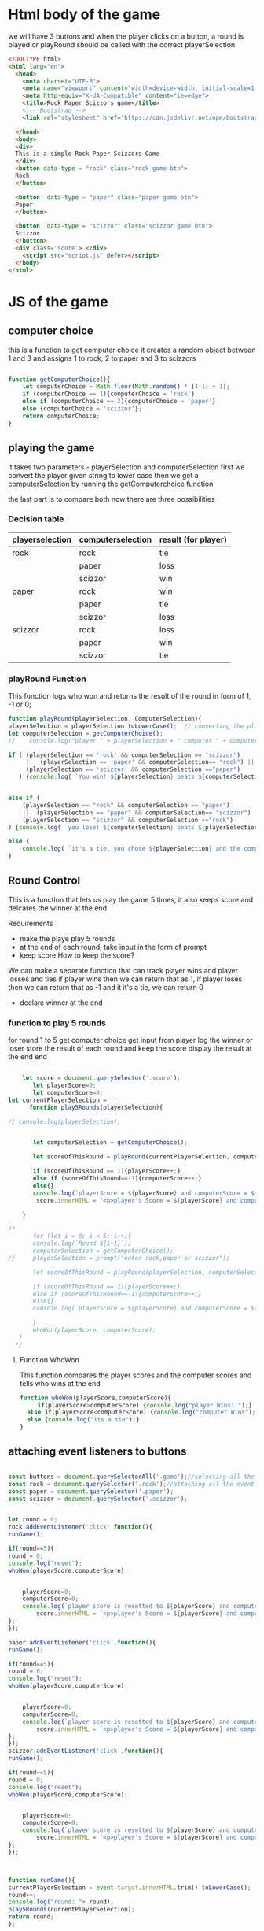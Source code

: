 * Html body of the game 
we will have 3 buttons and when the player clicks on a button, a round is played or playRound should be called with the correct playerSelection

#+BEGIN_SRC html :tangle index.html
<!DOCTYPE html>
<html lang="en">
  <head>
    <meta charset="UTF-8">
    <meta name="viewport" content="width=device-width, initial-scale=1.0">
    <meta http-equiv="X-UA-Compatible" content="ie=edge">
    <title>Rock Paper Scizzors game</title>
    <!-- Bootstrap -->
    <link rel="stylesheet" href="https://cdn.jsdelivr.net/npm/bootstrap@3.4.1/dist/css/bootstrap.min.css" integrity="sha384-HSMxcRTRxnN+Bdg0JdbxYKrThecOKuH5zCYotlSAcp1+c8xmyTe9GYg1l9a69psu" crossorigin="anonymous">

  </head>
  <body>
  <div>
  This is a simple Rock Paper Scizzors Game 
  </div>
  <button data-type = "rock" class="rock game btn">
  Rock
  </button>
  
  <button  data-type = "paper" class="paper game btn">
  Paper
  </button>

  <button  data-type = "scizzor" class="scizzor game btn">
  Scizzor
  </button>
  <div class='score'> </div>
	<script src="script.js" defer></script>
  </body>
</html>
#+END_SRC 

* JS of the game 
** computer choice
   this is a function to get computer choice 
   it creates a random object between 1 and 3 and assigns 1 to rock, 2 to paper and 3 to scizzors
   #+BEGIN_SRC  javascript  :tangle script.js

 function getComputerChoice(){
     let computerChoice = Math.floor(Math.random() * (4-1) + 1);
     if (computerChoice == 1){computerChoice = 'rock'}
     else if (computerChoice == 2){computerChoice = 'paper'}
     else {computerChoice = 'scizzor'};
     return computerChoice;
 } 
   #+END_SRC

** playing the game 
   it takes two parameters - playerSelection and computerSelection 
   first we convert the player given string to lower case
   then we get a computerSelection by running the getComputerchoice function

   the last part is to compare both 
   now there are three possibilities
*** Decision table 
    |-----------------+-------------------+---------------------|
    | playerselection | computerselection | result (for player) |
    |-----------------+-------------------+---------------------|
    | rock            | rock              | tie                 |
    |                 | paper             | loss                |
    |                 | scizzor           | win                 |
    |-----------------+-------------------+---------------------|
    | paper           | rock              | win                 |
    |                 | paper             | tie                 |
    |                 | scizzor           | loss                |
    |-----------------+-------------------+---------------------|
    | scizzor         | rock              | loss                |
    |                 | paper             | win                 |
    |                 | scizzor           | tie                 |
    |-----------------+-------------------+---------------------|

*** playRound Function
    This function logs who won and returns the result of the round in form of 1, -1 or 0;

    #+BEGIN_SRC  javascript  :tangle script.js
    function playRound(playerSelection, ComputerSelection){
	playerSelection = playerSelection.toLowerCase();  // converting the player string to lower case
	let computerSelection = getComputerChoice();
    //    console.log("player " + playerSelection + " computer " + computerSelection); //this is here for debugging 

	if ( (playerSelection == 'rock' && computerSelection == "scizzor")
	     ||  (playerSelection == 'paper' && computerSelection== "rock") ||
	     (playerSelection == 'scizzor' && computerSelection =="paper")
	   ) {console.log( `You win! ${playerSelection} beats ${computerSelection}`);return 1;}


	else if (
	    (playerSelection == "rock" && computerSelection == "paper")
		||  (playerSelection == "paper" && computerSelection== "scizzor") ||
		(playerSelection == "scizzor" && computerSelection =="rock")
	) {console.log( `you lose! ${computerSelection} beats ${playerSelection}`); return -1;}

	else {
	    console.log( `it's a tie, you chose ${playerSelection} and the computer chose ${computerSelection} `);return 0;}
    }

    #+END_SRC

** Round Control 
   This is a function that lets us play the game 5 times, it also keeps score and delcares the winner at the end

   Requirements
   - make the playe play 5 rounds
   - at the end of each round, take input in the form of prompt
   - keep score
     How to keep the score?
   We can make a separate function that can track player wins and player losses and ties 
   if player wins then we can return that as 1, if player loses then we can return that as -1 and it it's a tie, we can return 0 

   - declare winner at the end 

*** function to play 5 rounds

    for round 1 to 5 
    get computer choice
    get input from player
    log the winner or loser
    store the result of each round and keep the score
    display the result at the end 
    end 
    #+BEGIN_SRC  javascript  :tangle script.js

    let score = document.querySelector('.score'); 
       let playerScore=0;
       let computerScore=0;
let currentPlayerSelection = '';
      function play5Rounds(playerSelection){

// console.log(playerSelection);


       let computerSelection = getComputerChoice();

	   let scoreOfThisRound = playRound(currentPlayerSelection, computerSelection);

	   if (scoreOfThisRound == 1){playerScore++;}
	   else if (scoreOfThisRound==-1){computerScore++;}
	   else{}
	   console.log(`playerScore = ${playerScore} and computerScore = ${computerScore}`);   
	    score.innerHTML = `<p>player's Score = ${playerScore} and computer's Score = ${computerScore}</p>`
	  
	}   

/*
       for (let i = 0; i < 5; i++){
	   console.log(`Round ${i+1}`);
	   computerSelection = getComputerChoice();
//	   playerSelection = prompt("enter rock,paper or scizzor");

	   let scoreOfThisRound = playRound(playerSelection, computerSelection);

	   if (scoreOfThisRound == 1){playerScore++;}
	   else if (scoreOfThisRound==-1){computerScore++;}
	   else{}
	   console.log(`playerScore = ${playerScore} and computerScore = ${computerScore}`);   

       }
       whoWon(playerScore, computerScore);
   }
  */ 
    #+END_SRC



**** Function WhoWon
     This function compares the player scores and the computer scores and tells who wins at the end 
     #+BEGIN_SRC  javascript  :tangle script.js
  function whoWon(playerScore,computerScore){
       if(playerScore>computerScore) {console.log("player Wins!!");}
	else if(playerScore<computerScore) {console.log("computer Wins");}
	else {console.log("its a tie");}
  }
     #+END_SRC


 
** attaching event listeners to buttons


 #+BEGIN_SRC  javascript  :tangle script.js

const buttons = document.querySelectorAll('.game');//selecting all the buttons
const rock = document.querySelector('.rock');//attaching all the event listgenteris
const paper = document.querySelector('.paper');
const scizzor = document.querySelector('.scizzor');


let round = 0;
rock.addEventListener('click',function(){
runGame();

if(round==5){
round = 0;
console.log("reset");
whoWon(playerScore,computerScore);

	
	playerScore=0;
	computerScore=0;
	console.log(`player score is resetted to ${playerScore} and computer score is reset to ${computerScore}`);
	    score.innerHTML = `<p>player's Score = ${playerScore} and computer's Score = ${computerScore}</p>`
};
});

paper.addEventListener('click',function(){
runGame();

if(round==5){
round = 0;
console.log("reset");
whoWon(playerScore,computerScore);

	
	playerScore=0;
	computerScore=0;
	console.log(`player score is resetted to ${playerScore} and computer score is reset to ${computerScore}`);
	    score.innerHTML = `<p>player's Score = ${playerScore} and computer's Score = ${computerScore}</p>`
};
});
scizzor.addEventListener('click',function(){
runGame();

if(round==5){
round = 0;
console.log("reset");
whoWon(playerScore,computerScore);

	
	playerScore=0;
	computerScore=0;
	console.log(`player score is resetted to ${playerScore} and computer score is reset to ${computerScore}`);
	    score.innerHTML = `<p>player's Score = ${playerScore} and computer's Score = ${computerScore}</p>`
};
});



function runGame(){
currentPlayerSelection = event.target.innerHTML.trim().toLowerCase();
round++;
console.log("round: "+ round);
play5Rounds(currentPlayerSelection);
return round;
};
 #+END_SRC

** Here's the code if you want to auto tangle on save



#+BEGIN_SRC elisp
 Local Variables: 
 eval: (add-hook 'after-save-hook (lambda ()(if (y-or-n-p "Tangle?")(org-babel-tangle))) nil t) 
 End:
#+END_SRC
